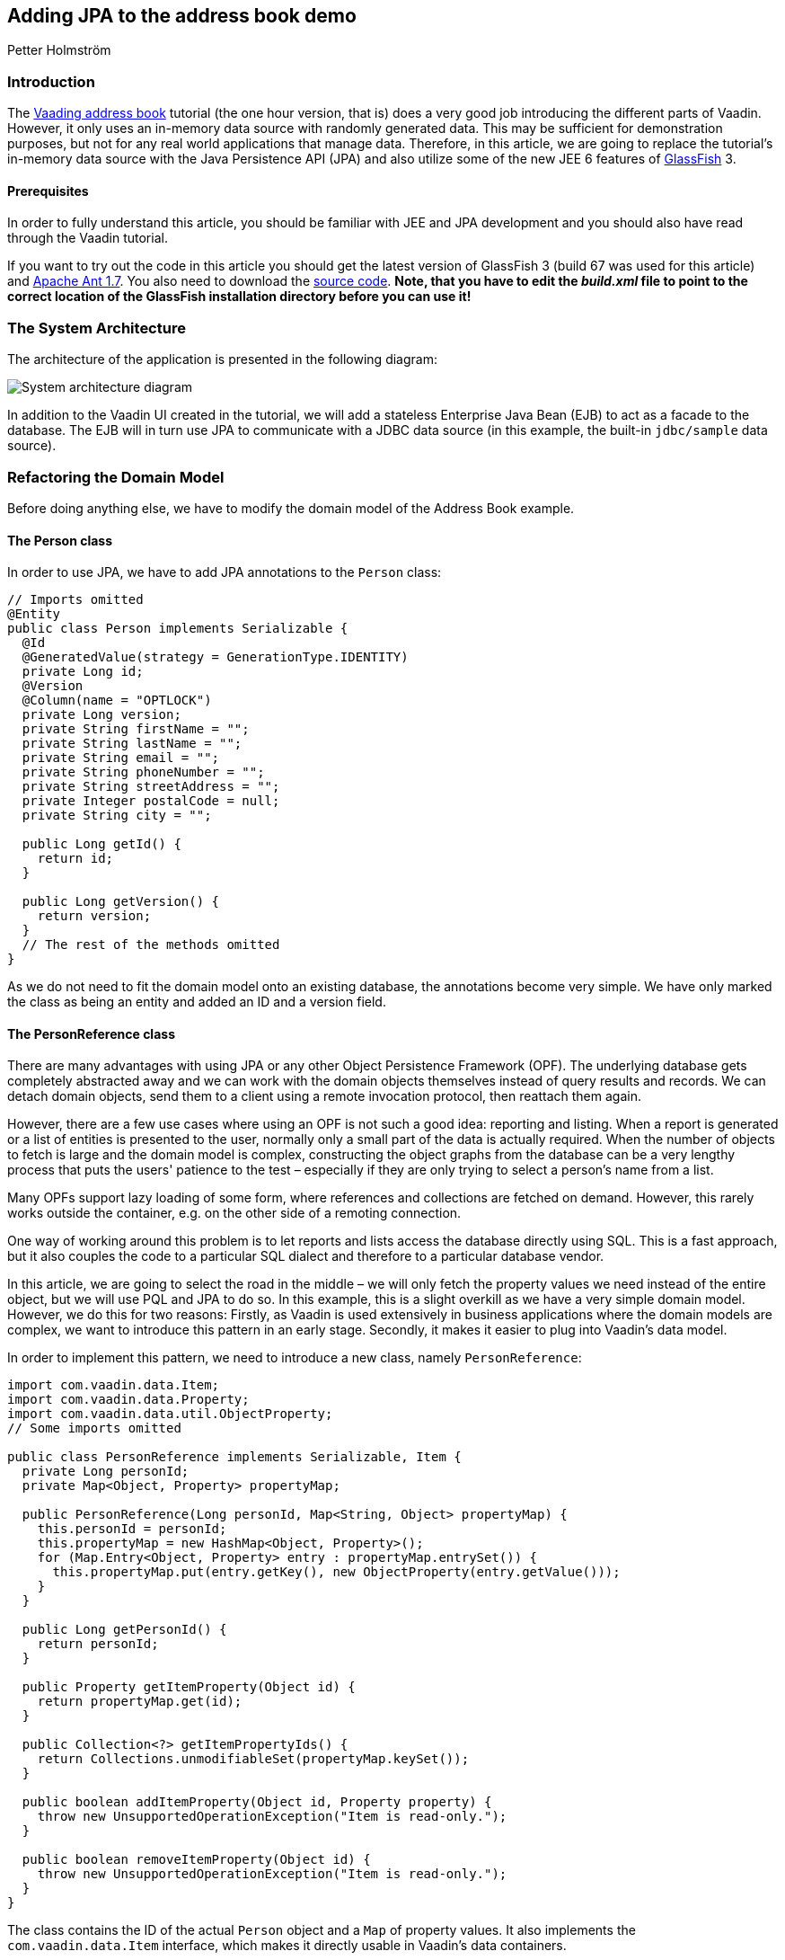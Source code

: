 [[adding-jpa-to-the-address-book-demo]]
Adding JPA to the address book demo
-----------------------------------

Petter Holmström

[[introduction]]
Introduction
~~~~~~~~~~~~

The https://github.com/vaadin/addressbook/tree/v7[Vaading address book] tutorial (the one
hour version, that is) does a very good job introducing the different
parts of Vaadin. However, it only uses an in-memory data source with
randomly generated data. This may be sufficient for demonstration
purposes, but not for any real world applications that manage data.
Therefore, in this article, we are going to replace the tutorial's
in-memory data source with the Java Persistence API (JPA) and also
utilize some of the new JEE 6 features of
https://glassfish.dev.java.net/[GlassFish] 3.

[[prerequisites]]
Prerequisites
^^^^^^^^^^^^^

In order to fully understand this article, you should be familiar with
JEE and JPA development and you should also have read through the Vaadin
tutorial.

If you want to try out the code in this article you should get the
latest version of GlassFish 3 (build 67 was used for this article) and
http://ant.apache.org[Apache Ant 1.7]. You also need to download the
https://github.com/eriklumme/doc-attachments/blob/master/attachments/addressbook.tar.gz[source code]. *Note, that you have to edit the
_build.xml_ file to point to the correct location of the GlassFish
installation directory before you can use it!*

[[the-system-architecture]]
The System Architecture
~~~~~~~~~~~~~~~~~~~~~~~

The architecture of the application is presented in the following
diagram:

image:img/architecture2.png[System architecture diagram]

In addition to the Vaadin UI created in the tutorial, we will add a
stateless Enterprise Java Bean (EJB) to act as a facade to the database.
The EJB will in turn use JPA to communicate with a JDBC data source (in
this example, the built-in `jdbc/sample` data source).

[[refactoring-the-domain-model]]
Refactoring the Domain Model
~~~~~~~~~~~~~~~~~~~~~~~~~~~~

Before doing anything else, we have to modify the domain model of the
Address Book example.

[[the-person-class]]
The Person class
^^^^^^^^^^^^^^^^

In order to use JPA, we have to add JPA annotations to the `Person`
class:

[source,java]
....
// Imports omitted
@Entity
public class Person implements Serializable {
  @Id
  @GeneratedValue(strategy = GenerationType.IDENTITY)
  private Long id;
  @Version
  @Column(name = "OPTLOCK")
  private Long version;
  private String firstName = "";
  private String lastName = "";
  private String email = "";
  private String phoneNumber = "";
  private String streetAddress = "";
  private Integer postalCode = null;
  private String city = "";

  public Long getId() {
    return id;
  }

  public Long getVersion() {
    return version;
  }
  // The rest of the methods omitted
}
....

As we do not need to fit the domain model onto an existing database, the
annotations become very simple. We have only marked the class as being
an entity and added an ID and a version field.

[[the-personreference-class]]
The PersonReference class
^^^^^^^^^^^^^^^^^^^^^^^^^

There are many advantages with using JPA or any other Object Persistence
Framework (OPF). The underlying database gets completely abstracted away
and we can work with the domain objects themselves instead of query
results and records. We can detach domain objects, send them to a client
using a remote invocation protocol, then reattach them again.

However, there are a few use cases where using an OPF is not such a good
idea: reporting and listing. When a report is generated or a list of
entities is presented to the user, normally only a small part of the
data is actually required. When the number of objects to fetch is large
and the domain model is complex, constructing the object graphs from the
database can be a very lengthy process that puts the users' patience to
the test – especially if they are only trying to select a person's name
from a list.

Many OPFs support lazy loading of some form, where references and
collections are fetched on demand. However, this rarely works outside
the container, e.g. on the other side of a remoting connection.

One way of working around this problem is to let reports and lists
access the database directly using SQL. This is a fast approach, but it
also couples the code to a particular SQL dialect and therefore to a
particular database vendor.

In this article, we are going to select the road in the middle – we will
only fetch the property values we need instead of the entire object, but
we will use PQL and JPA to do so. In this example, this is a slight
overkill as we have a very simple domain model. However, we do this for
two reasons: Firstly, as Vaadin is used extensively in business
applications where the domain models are complex, we want to introduce
this pattern in an early stage. Secondly, it makes it easier to plug
into Vaadin's data model.

In order to implement this pattern, we need to introduce a new class,
namely `PersonReference`:

[source,java]
....
import com.vaadin.data.Item;
import com.vaadin.data.Property;
import com.vaadin.data.util.ObjectProperty;
// Some imports omitted

public class PersonReference implements Serializable, Item {
  private Long personId;
  private Map<Object, Property> propertyMap;

  public PersonReference(Long personId, Map<String, Object> propertyMap) {
    this.personId = personId;
    this.propertyMap = new HashMap<Object, Property>();
    for (Map.Entry<Object, Property> entry : propertyMap.entrySet()) {
      this.propertyMap.put(entry.getKey(), new ObjectProperty(entry.getValue()));
    }
  }

  public Long getPersonId() {
    return personId;
  }

  public Property getItemProperty(Object id) {
    return propertyMap.get(id);
  }

  public Collection<?> getItemPropertyIds() {
    return Collections.unmodifiableSet(propertyMap.keySet());
  }

  public boolean addItemProperty(Object id, Property property) {
    throw new UnsupportedOperationException("Item is read-only.");
  }

  public boolean removeItemProperty(Object id) {
    throw new UnsupportedOperationException("Item is read-only.");
  }
}
....

The class contains the ID of the actual `Person` object and a `Map` of
property values. It also implements the `com.vaadin.data.Item`
interface, which makes it directly usable in Vaadin's data containers.

[[the-querymetadata-class]]
The QueryMetaData class
^^^^^^^^^^^^^^^^^^^^^^^

Before moving on to the EJB, we have to introduce yet another class,
namely `QueryMetaData`:

[source,java]
....
// Imports omitted
public class QueryMetaData implements Serializable {

  private boolean[] ascending;
  private String[] orderBy;
  private String searchTerm;
  private String propertyName;

  public QueryMetaData(String propertyName, String searchTerm, String[] orderBy, boolean[] ascending) {
    this.propertyName = propertyName;
    this.searchTerm = searchTerm;
    this.ascending = ascending;
    this.orderBy = orderBy;
  }

  public QueryMetaData(String[] orderBy, boolean[] ascending) {
    this(null, null, orderBy, ascending);
  }

  public boolean[] getAscending() {
    return ascending;
  }

  public String[] getOrderBy() {
    return orderBy;
  }

  public String getSearchTerm() {
    return searchTerm;
  }

  public String getPropertyName() {
    return propertyName;
  }
}
....

As the class name suggests, this class contains query meta data such as
ordering and filtering information. We are going to look at how it is
used in the next section.

[[the-stateless-ejb]]
The Stateless EJB
~~~~~~~~~~~~~~~~~

We are now ready to begin designing the EJB. As of JEE 6, an EJB is no
longer required to have an interface. However, as it is a good idea to
use interfaces at the boundaries of system components, we will create
one nonetheless:

[source,java]
....
// Imports omitted
@TransactionAttribute
@Local
public interface PersonManager {

  public List<PersonReference> getPersonReferences(QueryMetaData queryMetaData, String... propertyNames);

  public Person getPerson(Long id);

  public Person savePerson(Person person);
}
....

Please note the `@TransactionAttribute` and `@Local` annotations that
instruct GlassFish to use container managed transaction handling, and to
use local references, respectively. Next, we create the implementation:

[source,java]
....
// Imports omitted
@Stateless
public class PersonManagerBean implements PersonManager {

  @PersistenceContext
  protected EntityManager entityManager;

  public Person getPerson(Long id) {
    // Implementation omitted
  }

  public List<PersonReference> getPersonReferences(QueryMetaData queryMetaData, String... propertyNames) {
    // Implementation omitted
  }

  public Person savePerson(Person person) {
    // Implementation omitted
  }
}
....

We use the `@Stateless` annotation to mark the implementation as a
stateless session EJB. We also use the `@PersistenceContext` annotation
to instruct the container to automatically inject the entity manager
dependency. Thus, we do not have to do any lookups using e.g. JNDI.

Now we can move on to the method implementations.

[source,java]
....
public Person getPerson(Long id) {
  return entityManager.find(Person.class, id);
}
....

This implementation is very straight-forward: given the unique ID, we
ask the entity manager to look up the corresponding `Person` instance
and return it. If no such instance is found, `null` is returned.

[source,java]
....
public List<PersonReference> getPersonReferences(QueryMetaData queryMetaData, String... propertyNames) {
  StringBuffer pqlBuf = new StringBuffer();
  pqlBuf.append("SELECT p.id");
  for (int i = 0; i < propertyNames.length; i++) {
    pqlBuf.append(",");
    pqlBuf.append("p.");
    pqlBuf.append(propertyNames[i]);
  }
  pqlBuf.append(" FROM Person p");

  if (queryMetaData.getPropertyName() != null) {
    pqlBuf.append(" WHERE p.");
    pqlBuf.append(queryMetaData.getPropertyName());
    if (queryMetaData.getSearchTerm() == null) {
      pqlBuf.append(" IS NULL");
    } else {
      pqlBuf.append(" = :searchTerm");
    }
  }

  if (queryMetaData != null && queryMetaData.getAscending().length > 0) {
    pqlBuf.append(" ORDER BY ");
    for (int i = 0; i < queryMetaData.getAscending().length; i++) {
      if (i > 0) {
        pqlBuf.append(",");
      }
      pqlBuf.append("p.");
      pqlBuf.append(queryMetaData.getOrderBy()[i]);
      if (!queryMetaData.getAscending()[i]) {
        pqlBuf.append(" DESC");
      }
    }
  }

  String pql = pqlBuf.toString();
  Query query = entityManager.createQuery(pql);
  if (queryMetaData.getPropertyName() != null && queryMetaData.getSearchTerm() != null) {
    query.setParameter("searchTerm", queryMetaData.getSearchTerm());
  }

  List<Object[]> result = query.getResultList();
  List<PersonReference> referenceList = new ArrayList<PersonReference>(result.size());

  HashMap<String, Object> valueMap;
  for (Object[] row : result) {
    valueMap = new HashMap<String, Object>();
    for (int i = 1; i < row.length; i++) {
      valueMap.put(propertyNames[i - 1], row[i]);
    }
    referenceList.add(new PersonReference((Long) row[0], valueMap));
  }
  return referenceList;
}
....

This method is a little more complicated and also demonstrates the usage
of the `QueryMetaData` class. What this method does is that it
constructs a PQL query that fetches the values of the properties
provided in the `propertyNames` array from the database. It then uses
the `QueryMetaData` instance to add information about ordering and
filtering. Finally, it executes the query and returns the result as a
list of `PersonReference` instances.

The advantage with using `QueryMetaData` is that additional query
options can be added without having to change the interface. We could
e.g. create a subclass named `AdvancedQueryMetaData` with information
about wildcards, result size limitations, etc.

[source,java]
....
public Person savePerson(Person person) {
  if (person.getId() == null)
    entityManager.persist(person);
  else
    entityManager.merge(person);
  return person;
}
....

This method checks if `person` is persistent or transient, merges or
persists it, respectively, and finally returns it. The reason why
`person` is returned is that this makes the method usable for remote
method calls. However, as this example does not need any remoting, we
are not going to discuss this matter any further in this article.

[[plugging-into-the-ui]]
Plugging Into the UI
~~~~~~~~~~~~~~~~~~~~

The persistence component of our Address Book application is now
completed. Now we just have to plug it into the existing user interface
component. In this article, we are only going to look at some of the
changes that have to be made to the code. That is, if you try to deploy
the application with the changes presented in this article only, it will
not work. For all the changes, please check the source code archive
attached to this article.

[[creating-a-new-container]]
Creating a New Container
^^^^^^^^^^^^^^^^^^^^^^^^

First of all, we have to create a Vaadin container that knows how to
read data from a `PersonManager`:

[source,java]
....
// Imports omitted
public class PersonReferenceContainer implements Container, Container.ItemSetChangeNotifier {

  public static final Object[] NATURAL_COL_ORDER = new String[] {"firstName", "lastName", "email",
      "phoneNumber", "streetAddress", "postalCode", "city"};
  protected static final Collection<Object> NATURAL_COL_ORDER_COLL = Collections.unmodifiableList(
    Arrays.asList(NATURAL_COL_ORDER)
  );
  protected final PersonManager personManager;
  protected List<PersonReference> personReferences;
  protected Map<Object, PersonReference> idIndex;
  public static QueryMetaData defaultQueryMetaData = new QueryMetaData(
    new String[]{"firstName", "lastName"}, new boolean[]{true, true});
  protected QueryMetaData queryMetaData = defaultQueryMetaData;
  // Some fields omitted

  public PersonReferenceContainer(PersonManager personManager) {
    this.personManager = personManager;
  }

  public void refresh() {
    refresh(queryMetaData);
  }

  public void refresh(QueryMetaData queryMetaData) {
    this.queryMetaData = queryMetaData;
    personReferences = personManager.getPersonReferences(queryMetaData, (String[]) NATURAL_COL_ORDER);
    idIndex = new HashMap<Object, PersonReference>(personReferences.size());
    for (PersonReference pf : personReferences) {
      idIndex.put(pf.getPersonId(), pf);
    }
    notifyListeners();
  }

  public QueryMetaData getQueryMetaData() {
    return queryMetaData;
  }

  public void close() {
    if (personReferences != null) {
      personReferences.clear();
      personReferences = null;
    }
  }

  public boolean isOpen() {
    return personReferences != null;
  }

  public int size() {
    return personReferences == null ? 0 : personReferences.size();
  }

  public Item getItem(Object itemId) {
    return idIndex.get(itemId);
  }

  public Collection<?> getContainerPropertyIds() {
    return NATURAL_COL_ORDER_COLL;
  }

  public Collection<?> getItemIds() {
    return Collections.unmodifiableSet(idIndex.keySet());
  }

  public List<PersonReference> getItems() {
    return Collections.unmodifiableList(personReferences);
  }

  public Property getContainerProperty(Object itemId, Object propertyId) {
    Item item = idIndex.get(itemId);
    if (item != null) {
      return item.getItemProperty(propertyId);
    }
    return null;
  }

  public Class<?> getType(Object propertyId) {
    try {
      PropertyDescriptor pd = new PropertyDescriptor((String) propertyId, Person.class);
      return pd.getPropertyType();
    } catch (Exception e) {
      return null;
    }
  }

  public boolean containsId(Object itemId) {
    return idIndex.containsKey(itemId);
  }

  // Unsupported methods omitted
  // addListener(..) and removeListener(..) omitted

  protected void notifyListeners() {
    ArrayList<ItemSetChangeListener> cl = (ArrayList<ItemSetChangeListener>) listeners.clone();
    ItemSetChangeEvent event = new ItemSetChangeEvent() {
      public Container getContainer() {
        return PersonReferenceContainer.this;
      }
    };

    for (ItemSetChangeListener listener : cl) {
      listener.containerItemSetChange(event);
    }
  }
}
....

Upon creation, this container is empty. When one of the `refresh(..)`
methods is called, a list of `PersonReference`s are fetched from the
`PersonManager` and cached locally. Even though the database is updated,
e.g. by another user, the container contents will not change before the
next call to `refresh(..)`.

To keep things simple, the container is read only, meaning that all
methods that are designed to alter the contents of the container throw
an exception. Sorting, optimization and lazy loading has also been left
out (if you like, you can try to implement these yourself).

[[modifying-the-personform-class]]
Modifying the PersonForm class
^^^^^^^^^^^^^^^^^^^^^^^^^^^^^^

We now have to refactor the code to use our new container, starting with
the `PersonForm` class. We begin with the part of the constructor that
creates a list of all the cities currently in the container:

[source,java]
....
PersonReferenceContainer ds = app.getDataSource();
for (PersonReference pf : ds.getItems()) {
  String city = (String) pf.getItemProperty("city").getValue();
  cities.addItem(city);
}
....

We have changed the code to iterate a collection of `PersonReference`
instances instead of `Person` instances.

Then, we will continue with the part of the `buttonClick(..)` method
that saves the contact:

[source,java]
....
if (source == save) {
  if (!isValid()) {
    return;
  }
  commit();
  person = app.getPersonManager().savePerson(person);
  setItemDataSource(new BeanItem(person));
  newContactMode = false;
  app.getDataSource().refresh();
  setReadOnly(true);
}
....

The code has actually become simpler, as the same method is used to save
both new and existing contacts. When the contact is saved, the container
is refreshed so that the new information is displayed in the table.

Finally, we will add a new method, `editContact(..)` for displaying and
editing existing contacts:

[source,java]
....
public void editContact(Person person) {
  this.person = person;
  setItemDataSource(new BeanItem(person))
  newContactMode = false;
  setReadOnly(true);
}
....

This method is almost equal to `addContact()` but uses an existing
`Person` instance instead of a newly created one. It also makes the form
read only, as the user is expected to click an Edit button to make the
form editable.

[[modifying-the-addressbookapplication-class]]
Modifying the AddressBookApplication class
^^^^^^^^^^^^^^^^^^^^^^^^^^^^^^^^^^^^^^^^^^

Finally, we are going to replace the old container with the new one in
the main application class. We will start by adding a constructor:

[source,java]
....
public AddressBookApplication(PersonManager personManager) {
  this.personManager = personManager;
}
....

This constructor will be used by a custom application servlet to inject
a reference to the `PersonManager` EJB. When this is done, we move on to
the `init()` method:

[source,java]
....
public void init() {
  dataSource = new PersonReferenceContainer(personManager);
  dataSource.refresh(); // Load initial data
  buildMainLayout();
  setMainComponent(getListView());
}
....

The method creates a container and refreshes it in order to load the
existing data from the database – otherwise, the user would be presented
with an empty table upon application startup.

Next, we modify the code that is used to select contacts:

[source,java]
....
public void valueChange(ValueChangeEvent event) {
  Property property = event.getProperty();
  if (property == personList) {
    Person person = personManager.getPerson((Long) personList.getValue());
    personForm.editContact(person);
  }
}
....

The method gets the ID of the currently selected person and uses it to
lookup the `Person` instance from the database, which is then passed to
the person form using the newly created `editContact(..)` method.

Next, we modify the code that handles searches:

[source,java]
....
public void search(SearchFilter searchFilter) {
  QueryMetaData qmd = new QueryMetaData((String) searchFilter.getPropertyId(), searchFilter.getTerm(),
    getDataSource().getQueryMetaData().getOrderBy(),
    getDataSource().getQueryMetaData().getAscending());
  getDataSource().refresh(qmd);
  showListView();
  // Visual notification omitted
}
....

Instead of filtering the container, this method constructs a new
`QueryMetaData` instance and refreshes the data source. Thus, the search
operation is performed in the database and not in the container itself.

As we have removed container filtering, we also have to change the code
that is used to show all contacts:

[source,java]
....
public void itemClick(ItemClickEvent event) {
  if (event.getSource() == tree) {
    Object itemId = event.getItemId();
    if (itemId != null) {
      if (itemId == NavigationTree.SHOW_ALL) {
        getDataSource().refresh(PersonReferenceContainer.defaultQueryMetaData);
        showListView();
      } else if (itemId == NavigationTree.SEARCH) {
        showSearchView();
      } else if (itemId instanceof SearchFilter) {
        search((SearchFilter) itemId);
      }
    }
  }
}
....

Instead of removing the filters, this method refreshes the data source
using the default query meta data.

[[creating-a-custom-servlet]]
Creating a Custom Servlet
~~~~~~~~~~~~~~~~~~~~~~~~~

The original tutorial used an `ApplicationServlet` configured in
_web.xml_ to start the application. In this version, however, we are
going to create our own custom servlet. By doing this, we can let
GlassFish inject the reference to the `PersonManager` EJB using
annotations, which means that we do not need any JDNI look ups at all.
As a bonus, we get rid of the _web.xml_ file as well thanks to the new
JEE 6 `@WebServlet` annotation. The servlet class can be added as an
inner class to the main application class:

[source,java]
....
@WebServlet(urlPatterns = "/*")
public static class Servlet extends AbstractApplicationServlet {

  @EJB
  PersonManager personManager;

  @Override
  protected Application getNewApplication(HttpServletRequest request) throws ServletException {
    return new AddressBookApplication(personManager);
  }

  @Override
  protected Class<? extends Application> getApplicationClass() throws ClassNotFoundException {
    return AddressBookApplication.class;
  }
}
....

When the servlet is initialized by the web container, the
`PersonManager` EJB will be automatically injected into the
`personManager` field thanks to the `@EJB` annotation. This reference
can then be passed to the main application class in the
`getNewApplication(..)` method.

[[classical-deployment]]
Classical Deployment
~~~~~~~~~~~~~~~~~~~~

Packaging this application into a WAR is no different from the Hello
World example. We just have to remember to include the _persistence.xml_
file (we are not going to cover the contents of this file in this
article), otherwise JPA will not work. Note, that as of JEE 6, we do not
need to split up the application into a different bundle for the EJB and
another for the UI. We also do not need any other configuration files
than the persistence unit configuration file.

The actual packaging can be done using the following Ant target:

[source,xml]
....
<target name="package-with-vaadin" depends="compile">
  <mkdir dir="${dist.dir}"/>
  <war destfile="${dist.dir}/${ant.project.name}-with-vaadin.war" needxmlfile="false">
    <lib file="${vaadin.jar}"/>
    <classes dir="${build.dir}"/>
    <fileset dir="${web.dir}" includes="**"/>
  </war>
</target>
....

Once the application has been packaged, it can be deployed like so,
using the *asadmin* tool that comes with GlassFish:

[source,bash]
....
$ asadmin deploy /path/to/addressbook-with-vaadin.war
....

Note, that the Java DB database bundled with GlassFish must be started
prior to deploying the application. Now we can test the application by
opening a web browser and navigating to
http://localhost:8080/addressbook-with-vaadin. The running application
should look something like this:

image:img/ab-with-vaadin-scrshot.png[Running application screenshot]

[[osgi-deployment-options]]
OSGi Deployment Options
~~~~~~~~~~~~~~~~~~~~~~~

The OSGi support of GlassFish 3 introduces some new possibilities for
Vaadin development. If the Vaadin library is deployed as an OSGi bundle, we can package and
deploy the address book application without the Vaadin library. The
following Ant target can be used to create the WAR:

[source,xml]
....
<target name="package-without-vaadin" depends="compile">
  <mkdir dir="${dist.dir}"/>
  <war destfile="${dist.dir}/${ant.project.name}-without-vaadin.war" needxmlfile="false">
    <classes dir="${build.dir}"/>
    <fileset dir="${web.dir}" includes="**"/>
  </war>
</target>
....

[[summary]]
Summary
~~~~~~~

In this article, we have extended the Address Book demo to use JPA
instead of the in-memory container, with an EJB acting as the facade to
the database. Thanks to annotations, the application does not contain a
single JNDI lookup, and thanks to JEE 6, the application can be deployed
as a single WAR.
